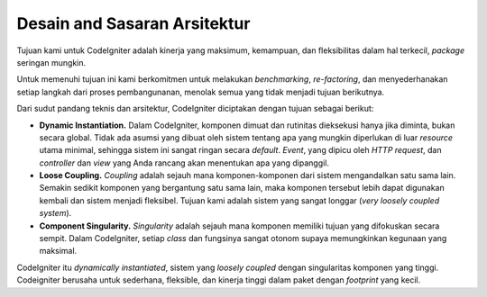##############################
Desain and Sasaran Arsitektur
##############################

Tujuan kami untuk CodeIgniter adalah kinerja yang maksimum, kemampuan, dan fleksibilitas dalam hal terkecil, *package* seringan mungkin.

Untuk memenuhi tujuan ini kami berkomitmen untuk melakukan *benchmarking*, *re-factoring*, dan
menyederhanakan setiap langkah dari proses pembangunanan, menolak semua yang tidak menjadi tujuan berikutnya.

Dari sudut pandang teknis dan arsitektur, CodeIgniter diciptakan dengan tujuan sebagai berikut:

-  **Dynamic Instantiation.** Dalam CodeIgniter, komponen dimuat dan rutinitas dieksekusi hanya jika diminta, bukan secara global.
   Tidak ada asumsi yang dibuat oleh sistem tentang apa yang mungkin diperlukan di luar *resource* utama minimal,
   sehingga sistem ini sangat ringan secara *default*. *Event*, yang dipicu oleh *HTTP request*, dan *controller* dan
   *view* yang Anda rancang akan menentukan apa yang dipanggil.
-  **Loose Coupling.** *Coupling* adalah sejauh mana komponen-komponen dari sistem mengandalkan satu sama lain.
   Semakin sedikit komponen yang bergantung satu sama lain, maka komponen tersebut lebih dapat digunakan kembali dan sistem menjadi fleksibel.
   Tujuan kami adalah sistem yang sangat longgar (*very loosely coupled system*).
-  **Component Singularity.** *Singularity* adalah sejauh mana komponen memiliki tujuan yang difokuskan secara sempit. Dalam CodeIgniter,
   setiap *class* dan fungsinya sangat otonom supaya memungkinkan kegunaan yang maksimal.

CodeIgniter itu *dynamically instantiated*, sistem yang *loosely coupled* dengan singularitas komponen yang tinggi.
Codeigniter berusaha untuk sederhana, fleksible, dan kinerja tinggi dalam paket dengan *footprint* yang kecil.
